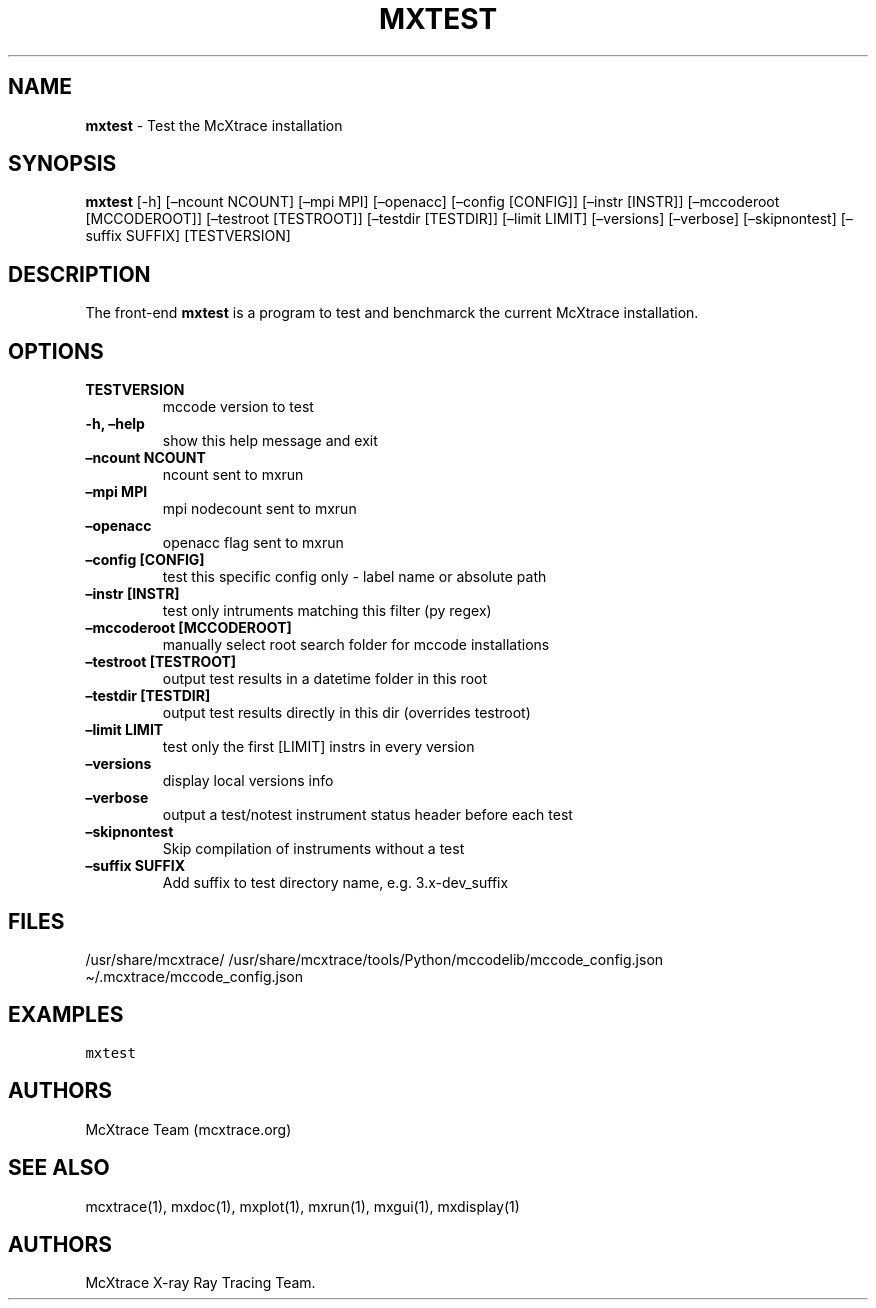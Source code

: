 .\" Automatically generated by Pandoc 2.17.1.1
.\"
.\" Define V font for inline verbatim, using C font in formats
.\" that render this, and otherwise B font.
.ie "\f[CB]x\f[]"x" \{\
. ftr V B
. ftr VI BI
. ftr VB B
. ftr VBI BI
.\}
.el \{\
. ftr V CR
. ftr VI CI
. ftr VB CB
. ftr VBI CBI
.\}
.TH "MXTEST" "1" "July 2024" "" ""
.hy
.SH NAME
.PP
\f[B]mxtest\f[R] - Test the McXtrace installation
.SH SYNOPSIS
.PP
\f[B]mxtest\f[R] [-h] [\[en]ncount NCOUNT] [\[en]mpi MPI] [\[en]openacc]
[\[en]config [CONFIG]] [\[en]instr [INSTR]] [\[en]mccoderoot
[MCCODEROOT]] [\[en]testroot [TESTROOT]] [\[en]testdir [TESTDIR]]
[\[en]limit LIMIT] [\[en]versions] [\[en]verbose] [\[en]skipnontest]
[\[en]suffix SUFFIX] [TESTVERSION]
.SH DESCRIPTION
.PP
The front-end \f[B]mxtest\f[R] is a program to test and benchmarck the
current McXtrace installation.
.SH OPTIONS
.TP
\f[B]TESTVERSION\f[R]
mccode version to test
.TP
\f[B]-h, \[en]help\f[R]
show this help message and exit
.TP
\f[B]\[en]ncount NCOUNT\f[R]
ncount sent to mxrun
.TP
\f[B]\[en]mpi MPI\f[R]
mpi nodecount sent to mxrun
.TP
\f[B]\[en]openacc\f[R]
openacc flag sent to mxrun
.TP
\f[B]\[en]config [CONFIG]\f[R]
test this specific config only - label name or absolute path
.TP
\f[B]\[en]instr [INSTR]\f[R]
test only intruments matching this filter (py regex)
.TP
\f[B]\[en]mccoderoot [MCCODEROOT]\f[R]
manually select root search folder for mccode installations
.TP
\f[B]\[en]testroot [TESTROOT]\f[R]
output test results in a datetime folder in this root
.TP
\f[B]\[en]testdir [TESTDIR]\f[R]
output test results directly in this dir (overrides testroot)
.TP
\f[B]\[en]limit LIMIT\f[R]
test only the first [LIMIT] instrs in every version
.TP
\f[B]\[en]versions\f[R]
display local versions info
.TP
\f[B]\[en]verbose\f[R]
output a test/notest instrument status header before each test
.TP
\f[B]\[en]skipnontest\f[R]
Skip compilation of instruments without a test
.TP
\f[B]\[en]suffix SUFFIX\f[R]
Add suffix to test directory name, e.g.\ 3.x-dev_suffix
.SH FILES
.PP
/usr/share/mcxtrace/
/usr/share/mcxtrace/tools/Python/mccodelib/mccode_config.json
\[ti]/.mcxtrace/mccode_config.json
.SH EXAMPLES
.PP
\f[V]mxtest\f[R]
.SH AUTHORS
.PP
McXtrace Team (mcxtrace.org)
.SH SEE ALSO
.PP
mcxtrace(1), mxdoc(1), mxplot(1), mxrun(1), mxgui(1), mxdisplay(1)
.SH AUTHORS
McXtrace X-ray Ray Tracing Team.
